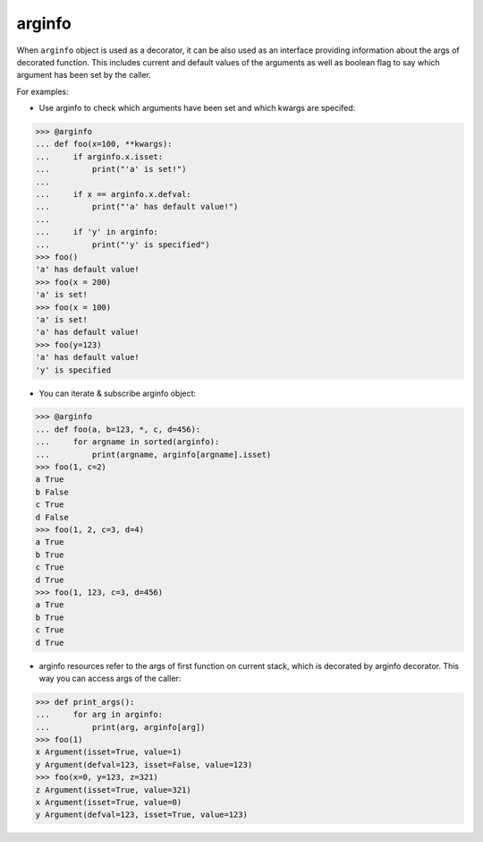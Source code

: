 arginfo
=======

When ``arginfo`` object is used as a decorator, it can be also used as
an interface providing information about the args of decorated function.
This includes current and default values of the arguments as well as
boolean flag to say which argument has been set by the caller.

For examples:

* Use arginfo to check which arguments have been set and which kwargs are specifed:

>>> @arginfo
... def foo(x=100, **kwargs):
...     if arginfo.x.isset:
...         print("'a' is set!")
...
...     if x == arginfo.x.defval:
...         print("'a' has default value!")
...
...     if 'y' in arginfo:
...         print("'y' is specified")
>>> foo()
'a' has default value!
>>> foo(x = 200)
'a' is set!
>>> foo(x = 100)
'a' is set!
'a' has default value!
>>> foo(y=123)
'a' has default value!
'y' is specified

* You can iterate & subscribe arginfo object:

>>> @arginfo
... def foo(a, b=123, *, c, d=456):
...     for argname in sorted(arginfo):
...         print(argname, arginfo[argname].isset)
>>> foo(1, c=2)
a True
b False
c True
d False
>>> foo(1, 2, c=3, d=4)
a True
b True
c True
d True
>>> foo(1, 123, c=3, d=456)
a True
b True
c True
d True

* arginfo resources refer to the args of first function on current stack, which is decorated by arginfo decorator. This way you can access args of the caller:

>>> def print_args():           
...     for arg in arginfo:     
...         print(arg, arginfo[arg])
>>> foo(1)
x Argument(isset=True, value=1)
y Argument(defval=123, isset=False, value=123)
>>> foo(x=0, y=123, z=321)
z Argument(isset=True, value=321)
x Argument(isset=True, value=0)
y Argument(defval=123, isset=True, value=123)
